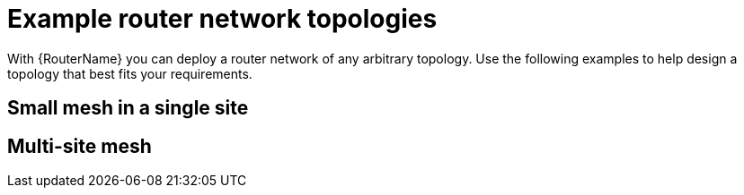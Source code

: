 ////
Licensed to the Apache Software Foundation (ASF) under one
or more contributor license agreements.  See the NOTICE file
distributed with this work for additional information
regarding copyright ownership.  The ASF licenses this file
to you under the Apache License, Version 2.0 (the
"License"); you may not use this file except in compliance
with the License.  You may obtain a copy of the License at

  http://www.apache.org/licenses/LICENSE-2.0

Unless required by applicable law or agreed to in writing,
software distributed under the License is distributed on an
"AS IS" BASIS, WITHOUT WARRANTIES OR CONDITIONS OF ANY
KIND, either express or implied.  See the License for the
specific language governing permissions and limitations
under the License
////

// Module included in the following assemblies:
//
// creating-router-networks.adoc

[id='example-router-network-topologies-{context}']
= Example router network topologies

With {RouterName} you can deploy a router network of any arbitrary topology. Use the following examples to help design a topology that best fits your requirements.

[discrete]
== Small mesh in a single site


[discrete]
== Multi-site mesh
